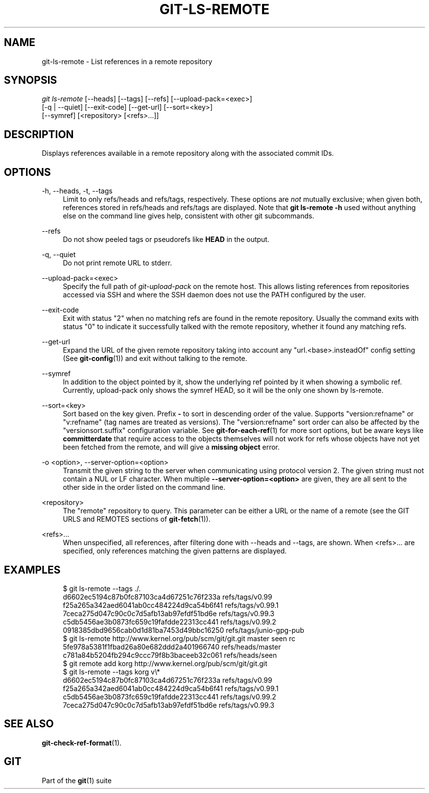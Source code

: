 '\" t
.\"     Title: git-ls-remote
.\"    Author: [FIXME: author] [see http://www.docbook.org/tdg5/en/html/author]
.\" Generator: DocBook XSL Stylesheets vsnapshot <http://docbook.sf.net/>
.\"      Date: 06/23/2022
.\"    Manual: Git Manual
.\"    Source: Git 2.37.0.rc2.2.g39c15e4855
.\"  Language: English
.\"
.TH "GIT\-LS\-REMOTE" "1" "06/23/2022" "Git 2\&.37\&.0\&.rc2\&.2\&.g39" "Git Manual"
.\" -----------------------------------------------------------------
.\" * Define some portability stuff
.\" -----------------------------------------------------------------
.\" ~~~~~~~~~~~~~~~~~~~~~~~~~~~~~~~~~~~~~~~~~~~~~~~~~~~~~~~~~~~~~~~~~
.\" http://bugs.debian.org/507673
.\" http://lists.gnu.org/archive/html/groff/2009-02/msg00013.html
.\" ~~~~~~~~~~~~~~~~~~~~~~~~~~~~~~~~~~~~~~~~~~~~~~~~~~~~~~~~~~~~~~~~~
.ie \n(.g .ds Aq \(aq
.el       .ds Aq '
.\" -----------------------------------------------------------------
.\" * set default formatting
.\" -----------------------------------------------------------------
.\" disable hyphenation
.nh
.\" disable justification (adjust text to left margin only)
.ad l
.\" -----------------------------------------------------------------
.\" * MAIN CONTENT STARTS HERE *
.\" -----------------------------------------------------------------
.SH "NAME"
git-ls-remote \- List references in a remote repository
.SH "SYNOPSIS"
.sp
.nf
\fIgit ls\-remote\fR [\-\-heads] [\-\-tags] [\-\-refs] [\-\-upload\-pack=<exec>]
              [\-q | \-\-quiet] [\-\-exit\-code] [\-\-get\-url] [\-\-sort=<key>]
              [\-\-symref] [<repository> [<refs>\&...]]
.fi
.sp
.SH "DESCRIPTION"
.sp
Displays references available in a remote repository along with the associated commit IDs\&.
.SH "OPTIONS"
.PP
\-h, \-\-heads, \-t, \-\-tags
.RS 4
Limit to only refs/heads and refs/tags, respectively\&. These options are
\fInot\fR
mutually exclusive; when given both, references stored in refs/heads and refs/tags are displayed\&. Note that
\fBgit ls\-remote \-h\fR
used without anything else on the command line gives help, consistent with other git subcommands\&.
.RE
.PP
\-\-refs
.RS 4
Do not show peeled tags or pseudorefs like
\fBHEAD\fR
in the output\&.
.RE
.PP
\-q, \-\-quiet
.RS 4
Do not print remote URL to stderr\&.
.RE
.PP
\-\-upload\-pack=<exec>
.RS 4
Specify the full path of
\fIgit\-upload\-pack\fR
on the remote host\&. This allows listing references from repositories accessed via SSH and where the SSH daemon does not use the PATH configured by the user\&.
.RE
.PP
\-\-exit\-code
.RS 4
Exit with status "2" when no matching refs are found in the remote repository\&. Usually the command exits with status "0" to indicate it successfully talked with the remote repository, whether it found any matching refs\&.
.RE
.PP
\-\-get\-url
.RS 4
Expand the URL of the given remote repository taking into account any "url\&.<base>\&.insteadOf" config setting (See
\fBgit-config\fR(1)) and exit without talking to the remote\&.
.RE
.PP
\-\-symref
.RS 4
In addition to the object pointed by it, show the underlying ref pointed by it when showing a symbolic ref\&. Currently, upload\-pack only shows the symref HEAD, so it will be the only one shown by ls\-remote\&.
.RE
.PP
\-\-sort=<key>
.RS 4
Sort based on the key given\&. Prefix
\fB\-\fR
to sort in descending order of the value\&. Supports "version:refname" or "v:refname" (tag names are treated as versions)\&. The "version:refname" sort order can also be affected by the "versionsort\&.suffix" configuration variable\&. See
\fBgit-for-each-ref\fR(1)
for more sort options, but be aware keys like
\fBcommitterdate\fR
that require access to the objects themselves will not work for refs whose objects have not yet been fetched from the remote, and will give a
\fBmissing object\fR
error\&.
.RE
.PP
\-o <option>, \-\-server\-option=<option>
.RS 4
Transmit the given string to the server when communicating using protocol version 2\&. The given string must not contain a NUL or LF character\&. When multiple
\fB\-\-server\-option=<option>\fR
are given, they are all sent to the other side in the order listed on the command line\&.
.RE
.PP
<repository>
.RS 4
The "remote" repository to query\&. This parameter can be either a URL or the name of a remote (see the GIT URLS and REMOTES sections of
\fBgit-fetch\fR(1))\&.
.RE
.PP
<refs>\&...
.RS 4
When unspecified, all references, after filtering done with \-\-heads and \-\-tags, are shown\&. When <refs>\&... are specified, only references matching the given patterns are displayed\&.
.RE
.SH "EXAMPLES"
.sp
.if n \{\
.RS 4
.\}
.nf
$ git ls\-remote \-\-tags \&./\&.
d6602ec5194c87b0fc87103ca4d67251c76f233a        refs/tags/v0\&.99
f25a265a342aed6041ab0cc484224d9ca54b6f41        refs/tags/v0\&.99\&.1
7ceca275d047c90c0c7d5afb13ab97efdf51bd6e        refs/tags/v0\&.99\&.3
c5db5456ae3b0873fc659c19fafdde22313cc441        refs/tags/v0\&.99\&.2
0918385dbd9656cab0d1d81ba7453d49bbc16250        refs/tags/junio\-gpg\-pub
$ git ls\-remote http://www\&.kernel\&.org/pub/scm/git/git\&.git master seen rc
5fe978a5381f1fbad26a80e682ddd2a401966740        refs/heads/master
c781a84b5204fb294c9ccc79f8b3baceeb32c061        refs/heads/seen
$ git remote add korg http://www\&.kernel\&.org/pub/scm/git/git\&.git
$ git ls\-remote \-\-tags korg v\e*
d6602ec5194c87b0fc87103ca4d67251c76f233a        refs/tags/v0\&.99
f25a265a342aed6041ab0cc484224d9ca54b6f41        refs/tags/v0\&.99\&.1
c5db5456ae3b0873fc659c19fafdde22313cc441        refs/tags/v0\&.99\&.2
7ceca275d047c90c0c7d5afb13ab97efdf51bd6e        refs/tags/v0\&.99\&.3
.fi
.if n \{\
.RE
.\}
.sp
.SH "SEE ALSO"
.sp
\fBgit-check-ref-format\fR(1)\&.
.SH "GIT"
.sp
Part of the \fBgit\fR(1) suite
